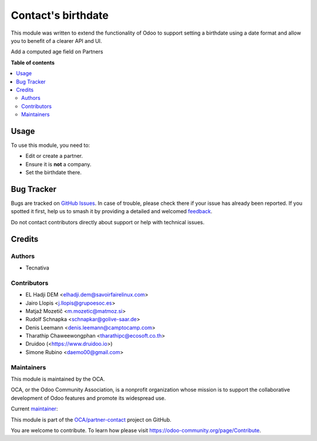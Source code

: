 ===================
Contact's birthdate
===================

.. 
   !!!!!!!!!!!!!!!!!!!!!!!!!!!!!!!!!!!!!!!!!!!!!!!!!!!!
   !! This file is generated by oca-gen-addon-readme !!
   !! changes will be overwritten.                   !!
   !!!!!!!!!!!!!!!!!!!!!!!!!!!!!!!!!!!!!!!!!!!!!!!!!!!!
   !! source digest: sha256:ce24e0cc60cfa7ebd0b061a1ccf1655963ae59eefca3294203df79b49f77c9f6
   !!!!!!!!!!!!!!!!!!!!!!!!!!!!!!!!!!!!!!!!!!!!!!!!!!!!

.. |badge1| image:: https://img.shields.io/badge/maturity-Beta-yellow.png
    :target: https://odoo-community.org/page/development-status
    :alt: Beta
.. |badge2| image:: https://img.shields.io/badge/licence-AGPL--3-blue.png
    :target: http://www.gnu.org/licenses/agpl-3.0-standalone.html
    :alt: License: AGPL-3
.. |badge3| image:: https://img.shields.io/badge/github-OCA%2Fpartner--contact-lightgray.png?logo=github
    :target: https://github.com/OCA/partner-contact/tree/18.0/partner_contact_birthdate
    :alt: OCA/partner-contact
.. |badge4| image:: https://img.shields.io/badge/weblate-Translate%20me-F47D42.png
    :target: https://translation.odoo-community.org/projects/partner-contact-18-0/partner-contact-18-0-partner_contact_birthdate
    :alt: Translate me on Weblate
.. |badge5| image:: https://img.shields.io/badge/runboat-Try%20me-875A7B.png
    :target: https://runboat.odoo-community.org/builds?repo=OCA/partner-contact&target_branch=18.0
    :alt: Try me on Runboat

|badge1| |badge2| |badge3| |badge4| |badge5|

This module was written to extend the functionality of Odoo to support
setting a birthdate using a date format and allow you to benefit of a
clearer API and UI.

Add a computed age field on Partners

|image|

.. |image| image:: https://raw.githubusercontent.com/OCA/partner-contact/18.0/partner_contact_birthdate/static/description/age.png

**Table of contents**

.. contents::
   :local:

Usage
=====

To use this module, you need to:

-  Edit or create a partner.
-  Ensure it is **not** a company.
-  Set the birthdate there.

Bug Tracker
===========

Bugs are tracked on `GitHub Issues <https://github.com/OCA/partner-contact/issues>`_.
In case of trouble, please check there if your issue has already been reported.
If you spotted it first, help us to smash it by providing a detailed and welcomed
`feedback <https://github.com/OCA/partner-contact/issues/new?body=module:%20partner_contact_birthdate%0Aversion:%2018.0%0A%0A**Steps%20to%20reproduce**%0A-%20...%0A%0A**Current%20behavior**%0A%0A**Expected%20behavior**>`_.

Do not contact contributors directly about support or help with technical issues.

Credits
=======

Authors
-------

* Tecnativa

Contributors
------------

-  EL Hadji DEM <elhadji.dem@savoirfairelinux.com>
-  Jairo Llopis <j.llopis@grupoesoc.es>
-  Matjaž Mozetič <m.mozetic@matmoz.si>
-  Rudolf Schnapka <schnapkar@golive-saar.de>
-  Denis Leemann <denis.leemann@camptocamp.com>
-  Tharathip Chaweewongphan <tharathipc@ecosoft.co.th>
-  Druidoo (<https://www.druidoo.io>)
-  Simone Rubino <daemo00@gmail.com>

Maintainers
-----------

This module is maintained by the OCA.

.. image:: https://odoo-community.org/logo.png
   :alt: Odoo Community Association
   :target: https://odoo-community.org

OCA, or the Odoo Community Association, is a nonprofit organization whose
mission is to support the collaborative development of Odoo features and
promote its widespread use.

.. |maintainer-Daemo00| image:: https://github.com/Daemo00.png?size=40px
    :target: https://github.com/Daemo00
    :alt: Daemo00

Current `maintainer <https://odoo-community.org/page/maintainer-role>`__:

|maintainer-Daemo00| 

This module is part of the `OCA/partner-contact <https://github.com/OCA/partner-contact/tree/18.0/partner_contact_birthdate>`_ project on GitHub.

You are welcome to contribute. To learn how please visit https://odoo-community.org/page/Contribute.
